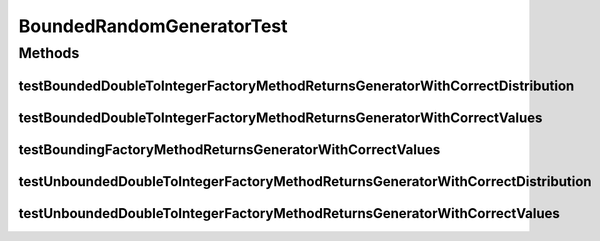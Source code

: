 .. java:import:: org.junit Test

.. java:import:: java.util HashMap

.. java:import:: java.util Map

.. java:import:: java.util Random

BoundedRandomGeneratorTest
==========================

.. java:package:: org.uma.jmetal.util.pseudorandom
   :noindex:

.. java:type:: public class BoundedRandomGeneratorTest

Methods
-------
testBoundedDoubleToIntegerFactoryMethodReturnsGeneratorWithCorrectDistribution
^^^^^^^^^^^^^^^^^^^^^^^^^^^^^^^^^^^^^^^^^^^^^^^^^^^^^^^^^^^^^^^^^^^^^^^^^^^^^^

.. java:method:: @Test public void testBoundedDoubleToIntegerFactoryMethodReturnsGeneratorWithCorrectDistribution()
   :outertype: BoundedRandomGeneratorTest

testBoundedDoubleToIntegerFactoryMethodReturnsGeneratorWithCorrectValues
^^^^^^^^^^^^^^^^^^^^^^^^^^^^^^^^^^^^^^^^^^^^^^^^^^^^^^^^^^^^^^^^^^^^^^^^

.. java:method:: @Test public void testBoundedDoubleToIntegerFactoryMethodReturnsGeneratorWithCorrectValues()
   :outertype: BoundedRandomGeneratorTest

testBoundingFactoryMethodReturnsGeneratorWithCorrectValues
^^^^^^^^^^^^^^^^^^^^^^^^^^^^^^^^^^^^^^^^^^^^^^^^^^^^^^^^^^

.. java:method:: @Test public void testBoundingFactoryMethodReturnsGeneratorWithCorrectValues()
   :outertype: BoundedRandomGeneratorTest

testUnboundedDoubleToIntegerFactoryMethodReturnsGeneratorWithCorrectDistribution
^^^^^^^^^^^^^^^^^^^^^^^^^^^^^^^^^^^^^^^^^^^^^^^^^^^^^^^^^^^^^^^^^^^^^^^^^^^^^^^^

.. java:method:: @Test public void testUnboundedDoubleToIntegerFactoryMethodReturnsGeneratorWithCorrectDistribution()
   :outertype: BoundedRandomGeneratorTest

testUnboundedDoubleToIntegerFactoryMethodReturnsGeneratorWithCorrectValues
^^^^^^^^^^^^^^^^^^^^^^^^^^^^^^^^^^^^^^^^^^^^^^^^^^^^^^^^^^^^^^^^^^^^^^^^^^

.. java:method:: @Test public void testUnboundedDoubleToIntegerFactoryMethodReturnsGeneratorWithCorrectValues()
   :outertype: BoundedRandomGeneratorTest

